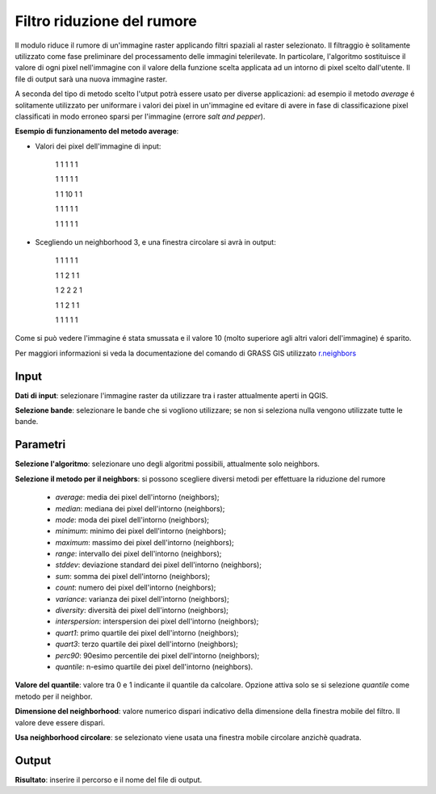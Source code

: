 Filtro riduzione del rumore
================================

Il modulo riduce il rumore di un'immagine raster applicando filtri spaziali al raster selezionato. Il filtraggio è solitamente utilizzato come fase preliminare del processamento delle immagini telerilevate. In particolare, l'algoritmo sostituisce il valore di ogni pixel nell'immagine con il valore della funzione scelta applicata ad un intorno di pixel scelto dall'utente. Il file di output sarà una nuova immagine raster.

A seconda del tipo di metodo scelto l'utput potrà essere usato per diverse applicazioni: ad esempio il metodo *average* é solitamente utilizzato per uniformare i valori dei pixel in un'immagine ed evitare di avere in fase di classificazione pixel classificati in modo erroneo sparsi per l'immagine (errore *salt and pepper*).

**Esempio di funzionamento del metodo average**:

* Valori dei pixel dell'immagine di input:

	1	1	1	1	1

	1	1	1	1	1

	1	1	10	1	1

	1	1	1	1	1

	1	1	1	1	1


* Scegliendo  un neighborhood 3, e una finestra circolare si avrà in output:

	1	1	1	1	1

	1	1	2	1	1

	1	2	2	2	1

	1	1	2	1	1

	1	1	1	1	1

Come si può vedere l'immagine é stata smussata e il valore 10 (molto superiore agli altri valori dell'immagine) é sparito.

Per maggiori informazioni si veda la documentazione del comando di GRASS GIS utilizzato `r.neighbors <http://grass.osgeo.org/grass70/manuals/r.neighbors.html>`_

.. only:: latex

  .. image:: ../_static/tool_images/filtro_riduzione_del_rumore.png

Input
------------

**Dati di input**: selezionare l'immagine raster da utilizzare tra i raster attualmente aperti in QGIS.

**Selezione bande**: selezionare le bande che si vogliono utilizzare; se non si seleziona nulla vengono utilizzate tutte le bande.

Parametri
------------

**Selezione l'algoritmo**: selezionare uno degli algoritmi possibili, attualmente solo neighbors.

**Selezione il metodo per il neighbors**: si possono scegliere diversi metodi per effettuare la riduzione del rumore

  * *average*: media dei pixel dell'intorno (neighbors);
  * *median*: mediana dei pixel dell'intorno (neighbors);
  * *mode*: moda dei pixel dell'intorno (neighbors);
  * *minimum*: minimo dei pixel dell'intorno (neighbors);
  * *maximum*: massimo dei pixel dell'intorno (neighbors);
  * *range*: intervallo dei pixel dell'intorno (neighbors);
  * *stddev*: deviazione standard dei pixel dell'intorno (neighbors);
  * *sum*: somma dei pixel dell'intorno (neighbors);
  * *count*: numero dei pixel dell'intorno (neighbors);
  * *variance*: varianza dei pixel dell'intorno (neighbors);
  * *diversity*: diversità dei pixel dell'intorno (neighbors);
  * *interspersion*: interspersion dei pixel dell'intorno (neighbors);
  * *quart1*: primo quartile dei pixel dell'intorno (neighbors);
  * *quart3*: terzo quartile dei pixel dell'intorno (neighbors);
  * *perc90*: 90esimo percentile dei pixel dell'intorno (neighbors);
  * *quantile*: n-esimo quartile dei pixel dell'intorno (neighbors).

**Valore del quantile**: valore tra 0 e 1 indicante il quantile da calcolare. Opzione attiva solo se si selezione *quantile* come metodo per il neighbor.

**Dimensione del neighborhood**: valore numerico dispari indicativo della dimensione della finestra mobile del filtro. Il valore deve essere dispari.

**Usa neighborhood circolare**: se selezionato viene usata una finestra mobile circolare anzichè quadrata.

Output
------------

**Risultato**: inserire il percorso e il nome del file di output.

.. only:: latex

  .. raw:: latex

    \newpage % hard pagebreak at exactly this position
